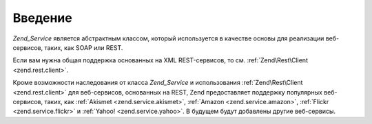 .. EN-Revision: none
.. _zend.service.introduction:

Введение
========

*Zend_Service* является абстрактным классом, который используется в
качестве основы для реализации веб-сервисов, таких, как SOAP или
REST.

Если вам нужна общая поддержка основанных на XML REST-сервисов, то
см. :ref:`Zend\Rest\Client <zend.rest.client>`.

Кроме возможности наследования от класса *Zend_Service* и
использования :ref:`Zend\Rest\Client <zend.rest.client>` для веб-сервисов,
основанных на REST, Zend предоставляет поддержку популярных
веб-сервисов, таких, как :ref:`Akismet <zend.service.akismet>`, :ref:`Amazon
<zend.service.amazon>`, :ref:`Flickr <zend.service.flickr>` и :ref:`Yahoo! <zend.service.yahoo>`. В
будущем будут добавлены другие веб-сервисы.


